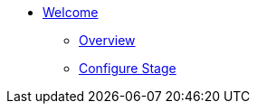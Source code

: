 * xref:index.adoc[Welcome]
** xref:overview.adoc[Overview]
** xref:configure-stage.adoc[Configure Stage]